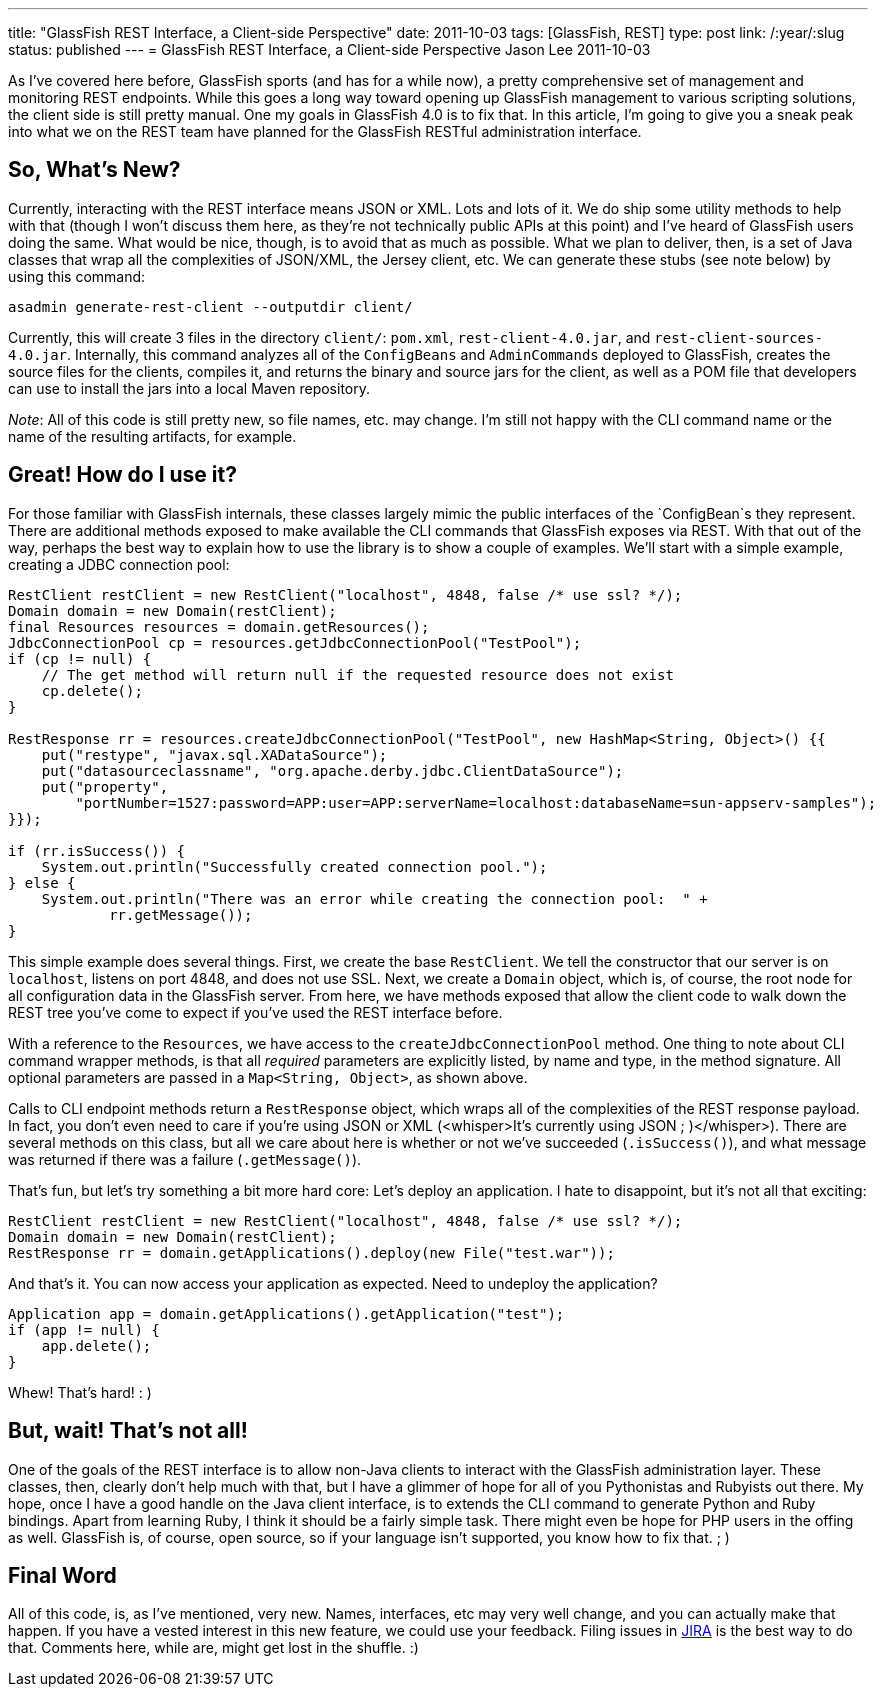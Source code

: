 ---
title: "GlassFish REST Interface, a Client-side Perspective"
date: 2011-10-03
tags: [GlassFish, REST]
type: post
link: /:year/:slug
status: published
---
= GlassFish REST Interface, a Client-side Perspective
Jason Lee
2011-10-03

As I've covered here before, GlassFish sports (and has for a while now), a pretty comprehensive set of management and monitoring REST endpoints.  While this goes a long way toward opening up GlassFish management to various scripting solutions, the client side is still pretty manual.  One my goals in GlassFish 4.0 is to fix that.  In this article, I'm going to give you a sneak peak into what we on the REST team have planned for the GlassFish RESTful administration interface.
// more

So, What's New?
---------------
Currently, interacting with the REST interface means JSON or XML. Lots and lots of it.  We do ship some utility methods to help with that (though I won't discuss them here, as they're not technically public APIs at this point) and I've heard of GlassFish users doing the same.  What would be nice, though, is to avoid that as much as possible.  What we plan to deliver, then, is a set of Java classes that wrap all the complexities of JSON/XML, the Jersey client, etc.  We can generate these stubs (see note below) by using this command:

[source,bash,linenums]
----
asadmin generate-rest-client --outputdir client/
----

Currently, this will create 3 files in the directory `client/`: `pom.xml`, `rest-client-4.0.jar`, and `rest-client-sources-4.0.jar`. Internally, this command analyzes all of the `ConfigBeans` and `AdminCommands` deployed to GlassFish, creates the source files for the clients, compiles it, and returns the binary and source jars for the client, as well as a POM file that developers can use to install the jars into a local Maven repository.

_Note_: All of this code is still pretty new, so file names, etc. may change.  I'm still not happy with the CLI command name or the name of the resulting artifacts, for example.

Great! How do I use it?
-----------------------
For those familiar with GlassFish internals, these classes largely mimic the public interfaces of the `ConfigBean`s they represent.  There are additional methods exposed to make available the CLI commands that GlassFish exposes via REST.  With that out of the way, perhaps the best way to explain how to use the library is to show a couple of examples.  We'll start with a simple example, creating a JDBC connection pool:

[source,java,linenums]
----
RestClient restClient = new RestClient("localhost", 4848, false /* use ssl? */);
Domain domain = new Domain(restClient);
final Resources resources = domain.getResources();
JdbcConnectionPool cp = resources.getJdbcConnectionPool("TestPool");
if (cp != null) {
    // The get method will return null if the requested resource does not exist
    cp.delete();
}

RestResponse rr = resources.createJdbcConnectionPool("TestPool", new HashMap<String, Object>() {{
    put("restype", "javax.sql.XADataSource");
    put("datasourceclassname", "org.apache.derby.jdbc.ClientDataSource");
    put("property",
        "portNumber=1527:password=APP:user=APP:serverName=localhost:databaseName=sun-appserv-samples");
}});

if (rr.isSuccess()) {
    System.out.println("Successfully created connection pool.");
} else {
    System.out.println("There was an error while creating the connection pool:  " +
            rr.getMessage());
}
----

This simple example does several things.  First, we create the base `RestClient`.  We tell the constructor that our server is on `localhost`, listens on port 4848, and does not use SSL.  Next, we create a `Domain` object, which is, of course, the root node for all configuration data in the GlassFish server.  From here, we have methods exposed that allow the client code to walk down the REST tree you've come to expect if you've used the REST interface before.

With a reference to the `Resources`, we have access to the `createJdbcConnectionPool` method.  One thing to note about CLI command wrapper methods, is that all _required_ parameters are explicitly listed, by name and type, in the method signature.  All optional parameters are passed in a `Map<String, Object>`, as shown above.

Calls to CLI endpoint methods return a `RestResponse` object, which wraps all of the complexities of the REST response payload.  In fact, you don't even need to care if you're using JSON or XML (&lt;whisper&gt;It's currently using JSON ; )&lt;/whisper&gt;).  There are several methods on this class, but all we care about here is whether or not we've succeeded (`.isSuccess()`), and what message was returned if there was a failure (`.getMessage()`).

That's fun, but let's try something a bit more hard core:  Let's deploy an application.  I hate to disappoint, but it's not all that exciting:

[source,java,linenums]
----
RestClient restClient = new RestClient("localhost", 4848, false /* use ssl? */);
Domain domain = new Domain(restClient);
RestResponse rr = domain.getApplications().deploy(new File("test.war"));
----

And that's it.  You can now access your application as expected.  Need to undeploy the application?

[source,java,linenums]
----
Application app = domain.getApplications().getApplication("test");
if (app != null) {
    app.delete();
}
----

Whew!  That's hard! : )

But, wait! That's not all!
--------------------------
One of the goals of the REST interface is to allow non-Java clients to interact with the GlassFish administration layer.  These classes, then, clearly don't help much with that, but I have a glimmer of hope for all of you Pythonistas and Rubyists out there.  My hope, once I have a good handle on the Java client interface, is to extends the CLI command to generate Python and Ruby bindings.  Apart from learning Ruby, I think it should be a fairly simple task.  There might even be hope for PHP users in the offing as well.  GlassFish is, of course, open source, so if your language isn't supported, you know how to fix that. ; )

Final Word
----------
All of this code, is, as I've mentioned, very new.  Names, interfaces, etc may very well change, and you can actually make that happen.  If you have a vested interest in this new feature, we could use your feedback.  Filing issues in http://java.net/jira/browse/GLASSFISH[JIRA] is the best way to do that.  Comments here, while are, might get lost in the shuffle. :)
